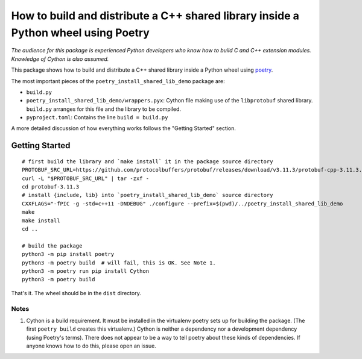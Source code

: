 =====================================================================================
 How to build and distribute a C++ shared library inside a Python wheel using Poetry
=====================================================================================

*The audience for this package is experienced Python developers who know how to build C and C++ extension modules. Knowledge of Cython is also assumed.*

This package shows how to build and distribute a C++ shared library inside a Python wheel using poetry_.

The most important pieces of the ``poetry_install_shared_lib_demo`` package are:

- ``build.py``
- ``poetry_install_shared_lib_demo/wrappers.pyx``: Cython file making use of the ``libprotobuf`` shared library.  ``build.py`` arranges for this file and the library to be compiled.
- ``pyproject.toml``: Contains the line ``build = build.py``

A more detailed discussion of how everything works follows the "Getting Started" section.

.. _poetry: https://python-poetry.org/

Getting Started
===============

::

    # first build the library and `make install` it in the package source directory
    PROTOBUF_SRC_URL=https://github.com/protocolbuffers/protobuf/releases/download/v3.11.3/protobuf-cpp-3.11.3.tar.gz
    curl -L "$PROTOBUF_SRC_URL" | tar -zxf -
    cd protobuf-3.11.3
    # install {include, lib} into `poetry_install_shared_lib_demo` source directory
    CXXFLAGS="-fPIC -g -std=c++11 -DNDEBUG" ./configure --prefix=$(pwd)/../poetry_install_shared_lib_demo
    make
    make install
    cd ..

    # build the package
    python3 -m pip install poetry
    python3 -m poetry build  # will fail, this is OK. See Note 1.
    python3 -m poetry run pip install Cython
    python3 -m poetry build

That's it. The wheel should be in the ``dist`` directory.

Notes
-----

1. Cython is a build requirement. It must be installed in the virtualenv poetry sets up for building the package. (The first ``poetry build`` creates this virtualenv.) Cython is neither a dependency nor a development dependency (using Poetry's terms). There does not appear to be a way to tell poetry about these kinds of dependencies. If anyone knows how to do this, please open an issue.
